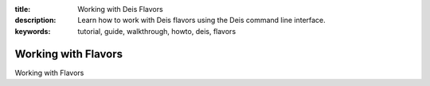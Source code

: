 :title: Working with Deis Flavors
:description: Learn how to work with Deis flavors using the Deis command line interface.
:keywords: tutorial, guide, walkthrough, howto, deis, flavors

Working with Flavors
====================

Working with Flavors